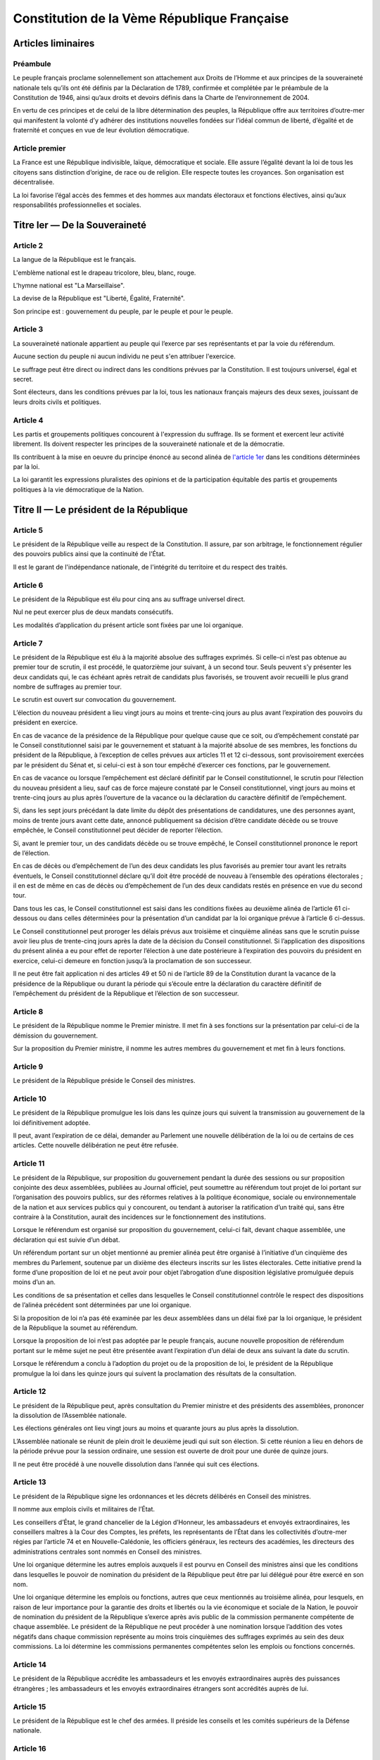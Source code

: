 ============================================
Constitution de la Vème République Française
============================================

-------------------
Articles liminaires
-------------------

Préambule
----------------------------------------
Le peuple français proclame solennellement son attachement aux Droits de l’Homme et aux principes de la souveraineté nationale tels qu’ils ont été définis par la Déclaration de 1789, confirmée et complétée par le préambule de la Constitution de 1946, ainsi qu’aux droits et devoirs définis dans la Charte de l’environnement de 2004.

En vertu de ces principes et de celui de la libre détermination des peuples, la République offre aux territoires d’outre-mer qui manifestent la volonté d’y adhérer des institutions nouvelles fondées sur l’idéal commun de liberté, d’égalité et de fraternité et conçues en vue de leur évolution démocratique.

Article premier
---------------
La France est une République indivisible, laïque, démocratique et sociale. Elle assure l’égalité devant la loi de tous les citoyens sans distinction d’origine, de race ou de religion. Elle respecte toutes les croyances. Son organisation est décentralisée.

La loi favorise l’égal accès des femmes et des hommes aux mandats électoraux et fonctions électives, ainsi qu’aux responsabilités professionnelles et sociales.

------------------------------
Titre Ier — De la Souveraineté
------------------------------

Article 2
---------
La langue de la République est le français.

L'emblème national est le drapeau tricolore, bleu, blanc, rouge.

L'hymne national est "La Marseillaise".

La devise de la République est "Liberté, Égalité, Fraternité".

Son principe est : gouvernement du peuple, par le peuple et pour le peuple.

Article 3
---------
La souveraineté nationale appartient au peuple qui l’exerce par ses représentants et par la voie du référendum.

Aucune section du peuple ni aucun individu ne peut s'en attribuer l'exercice.

Le suffrage peut être direct ou indirect dans les conditions prévues par la Constitution. Il est toujours universel, égal et secret.

Sont électeurs, dans les conditions prévues par la loi, tous les nationaux français majeurs des deux sexes, jouissant de leurs droits civils et politiques.

Article 4
---------
Les partis et groupements politiques concourent à l'expression du suffrage. Ils se forment et exercent leur activité librement. Ils doivent respecter les principes de la souveraineté nationale et de la démocratie.

Ils contribuent à la mise en oeuvre du principe énoncé au second alinéa de `l'article 1er <#article-premier>`_ dans les conditions déterminées par la loi.

La loi garantit les expressions pluralistes des opinions et de la participation équitable des partis et groupements politiques à la vie démocratique de la Nation.

----------------------------------------
Titre II — Le président de la République
----------------------------------------

Article 5
---------
Le président de la République veille au respect de la Constitution. Il assure, par son arbitrage, le fonctionnement régulier des pouvoirs publics ainsi que la continuité de l'État.

Il est le garant de l'indépendance nationale, de l'intégrité du territoire et du respect des traités.

Article 6
---------
Le président de la République est élu pour cinq ans au suffrage universel direct.

Nul ne peut exercer plus de deux mandats consécutifs.

Les modalités d’application du présent article sont fixées par une loi organique.

Article 7
---------
Le président de la République est élu à la majorité absolue des suffrages exprimés. Si celle-ci n’est pas obtenue au premier tour de scrutin, il est procédé, le quatorzième jour suivant, à un second tour. Seuls peuvent s’y présenter les deux candidats qui, le cas échéant après retrait de candidats plus favorisés, se trouvent avoir recueilli le plus grand nombre de suffrages au premier tour.

Le scrutin est ouvert sur convocation du gouvernement.

L’élection du nouveau président a lieu vingt jours au moins et trente-cinq jours au plus avant l’expiration des pouvoirs du président en exercice.

En cas de vacance de la présidence de la République pour quelque cause que ce soit, ou d’empêchement constaté par le Conseil constitutionnel saisi par le gouvernement et statuant à la majorité absolue de ses membres, les fonctions du président de la République, à l’exception de celles prévues aux articles 11 et 12 ci-dessous, sont provisoirement exercées par le président du Sénat et, si celui-ci est à son tour empêché d’exercer ces fonctions, par le gouvernement.

En cas de vacance ou lorsque l’empêchement est déclaré définitif par le Conseil constitutionnel, le scrutin pour l’élection du nouveau président a lieu, sauf cas de force majeure constaté par le Conseil constitutionnel, vingt jours au moins et trente-cinq jours au plus après l’ouverture de la vacance ou la déclaration du caractère définitif de l’empêchement.

Si, dans les sept jours précédant la date limite du dépôt des présentations de candidatures, une des personnes ayant, moins de trente jours avant cette date, annoncé publiquement sa décision d’être candidate décède ou se trouve empêchée, le Conseil constitutionnel peut décider de reporter l’élection.

Si, avant le premier tour, un des candidats décède ou se trouve empêché, le Conseil constitutionnel prononce le report de l’élection.

En cas de décès ou d’empêchement de l’un des deux candidats les plus favorisés au premier tour avant les retraits éventuels, le Conseil constitutionnel déclare qu’il doit être procédé de nouveau à l’ensemble des opérations électorales ; il en est de même en cas de décès ou d’empêchement de l’un des deux candidats restés en présence en vue du second tour.

Dans tous les cas, le Conseil constitutionnel est saisi dans les conditions fixées au deuxième alinéa de l’article 61 ci-dessous ou dans celles déterminées pour la présentation d’un candidat par la loi organique prévue à l’article 6 ci-dessus.

Le Conseil constitutionnel peut proroger les délais prévus aux troisième et cinquième alinéas sans que le scrutin puisse avoir lieu plus de trente-cinq jours après la date de la décision du Conseil constitutionnel. Si l’application des dispositions du présent alinéa a eu pour effet de reporter l’élection à une date postérieure à l’expiration des pouvoirs du président en exercice, celui-ci demeure en fonction jusqu’à la proclamation de son successeur.

Il ne peut être fait application ni des articles 49 et 50 ni de l’article 89 de la Constitution durant la vacance de la présidence de la République ou durant la période qui s’écoule entre la déclaration du caractère définitif de l’empêchement du président de la République et l’élection de son successeur.

Article 8
---------
Le président de la République nomme le Premier ministre. Il met fin à ses fonctions sur la présentation par celui-ci de la démission du gouvernement.

Sur la proposition du Premier ministre, il nomme les autres membres du gouvernement et met fin à leurs fonctions.

Article 9
---------
Le président de la République préside le Conseil des ministres.

Article 10
----------
Le président de la République promulgue les lois dans les quinze jours qui suivent la transmission au gouvernement de la loi définitivement adoptée.

Il peut, avant l’expiration de ce délai, demander au Parlement une nouvelle délibération de la loi ou de certains de ces articles. Cette nouvelle délibération ne peut être refusée.

Article 11
----------
Le président de la République, sur proposition du gouvernement pendant la durée des sessions ou sur proposition conjointe des deux assemblées, publiées au Journal officiel, peut soumettre au référendum tout projet de loi portant sur l’organisation des pouvoirs publics, sur des réformes relatives à la politique économique, sociale ou environnementale de la nation et aux services publics qui y concourent, ou tendant à autoriser la ratification d’un traité qui, sans être contraire à la Constitution, aurait des incidences sur le fonctionnement des institutions.

Lorsque le référendum est organisé sur proposition du gouvernement, celui-ci fait, devant chaque assemblée, une déclaration qui est suivie d’un débat.

Un référendum portant sur un objet mentionné au premier alinéa peut être organisé à l’initiative d’un cinquième des membres du Parlement, soutenue par un dixième des électeurs inscrits sur les listes électorales. Cette initiative prend la forme d’une proposition de loi et ne peut avoir pour objet l’abrogation d’une disposition législative promulguée depuis moins d’un an.

Les conditions de sa présentation et celles dans lesquelles le Conseil constitutionnel contrôle le respect des dispositions de l’alinéa précédent sont déterminées par une loi organique.

Si la proposition de loi n’a pas été examinée par les deux assemblées dans un délai fixé par la loi organique, le président de la République la soumet au référendum.

Lorsque la proposition de loi n’est pas adoptée par le peuple français, aucune nouvelle proposition de référendum portant sur le même sujet ne peut être présentée avant l’expiration d’un délai de deux ans suivant la date du scrutin.

Lorsque le référendum a conclu à l’adoption du projet ou de la proposition de loi, le président de la République promulgue la loi dans les quinze jours qui suivent la proclamation des résultats de la consultation.

Article 12
----------
Le président de la République peut, après consultation du Premier ministre et des présidents des assemblées, prononcer la dissolution de l’Assemblée nationale.

Les élections générales ont lieu vingt jours au moins et quarante jours au plus après la dissolution.

L’Assemblée nationale se réunit de plein droit le deuxième jeudi qui suit son élection. Si cette réunion a lieu en dehors de la période prévue pour la session ordinaire, une session est ouverte de droit pour une durée de quinze jours.

Il ne peut être procédé à une nouvelle dissolution dans l’année qui suit ces élections.

Article 13
----------
Le président de la République signe les ordonnances et les décrets délibérés en Conseil des ministres.

Il nomme aux emplois civils et militaires de l’État.

Les conseillers d’État, le grand chancelier de la Légion d’Honneur, les ambassadeurs et envoyés extraordinaires, les conseillers maîtres à la Cour des Comptes, les préfets, les représentants de l’État dans les collectivités d’outre-mer régies par l’article 74 et en Nouvelle-Calédonie, les officiers généraux, les recteurs des académies, les directeurs des administrations centrales sont nommés en Conseil des ministres.

Une loi organique détermine les autres emplois auxquels il est pourvu en Conseil des ministres ainsi que les conditions dans lesquelles le pouvoir de nomination du président de la République peut être par lui délégué pour être exercé en son nom.

Une loi organique détermine les emplois ou fonctions, autres que ceux mentionnés au troisième alinéa, pour lesquels, en raison de leur importance pour la garantie des droits et libertés ou la vie économique et sociale de la Nation, le pouvoir de nomination du président de la République s’exerce après avis public de la commission permanente compétente de chaque assemblée. Le président de la République ne peut procéder à une nomination lorsque l’addition des votes négatifs dans chaque commission représente au moins trois cinquièmes des suffrages exprimés au sein des deux commissions. La loi détermine les commissions permanentes compétentes selon les emplois ou fonctions concernés.

Article 14
----------
Le président de la République accrédite les ambassadeurs et les envoyés extraordinaires auprès des puissances étrangères ; les ambassadeurs et les envoyés extraordinaires étrangers sont accrédités auprès de lui.

Article 15
----------
Le président de la République est le chef des armées. Il préside les conseils et les comités supérieurs de la Défense nationale.

Article 16
----------
Lorsque les institutions de la République, l’indépendance de la Nation, l’intégrité de son territoire ou l’exécution de ses engagements internationaux sont menacés d’une manière grave et immédiate et que le fonctionnement régulier des pouvoirs publics constitutionnels est interrompu, le président de la République prend les mesures exigées par ces circonstances, après consultation officielle du Premier ministre, des présidents des assemblées ainsi que du Conseil constitutionnel.

Il en informe la Nation par un message.

Ces mesures doivent être inspirées par la volonté d’assurer aux pouvoirs publics constitutionnels, dans les moindres délais, les moyens d’accomplir leur mission. Le Conseil constitutionnel est consulté à leur sujet.

Le Parlement se réunit de plein droit.

L’Assemblée nationale ne peut être dissoute pendant l’exercice des pouvoirs exceptionnels.

Après trente jours d’exercice des pouvoirs exceptionnels, le Conseil constitutionnel peut être saisi par le président de l’Assemblée nationale, le président du Sénat, soixante députés ou soixante sénateurs, aux fins d’examiner si les conditions énoncées au premier alinéa demeurent réunies. Il se prononce dans les délais les plus brefs par un avis public. Il procède de plein droit à cet examen et se prononce dans les mêmes conditions au terme de soixante jours d’exercice des pouvoirs exceptionnels et à tout moment au-delà de cette durée.

Article 17
----------
Le président de la République a le droit de faire grâce à titre individuel.

Article 18
----------
Le président de la République communique avec les deux assemblées du Parlement par des messages qu’il fait lire et qui ne donnent lieu à aucun débat.

Il peut prendre la parole devant le Parlement réuni à cet effet en Congrès. Sa déclaration peut donner lieu, hors sa présence, à un débat qui ne fait l’objet d’aucun vote.

Hors session, les assemblées parlementaires sont réunies spécialement à cet effet.

Article 19
----------
Les actes du président de la République autres que ceux prévus aux articles 8 (1er alinéa), 11, 12, 16, 18, 54, 56 et 61 sont contresignés par le Premier ministre et, le cas échéant, par les ministres responsables.

---------------------------
Titre III — Le gouvernement
---------------------------

Article 20
----------
Le gouvernement détermine et conduit la politique de la nation.

Il dispose de l’administration et de la force armée.

Il est responsable devant le Parlement dans les conditions et suivant les procédures prévues aux articles 49 et 50.

Article 21
----------
Le Premier ministre dirige l’action du gouvernement. Il est responsable de la Défense nationale. Il assure l’exécution des lois. Sous réserve des dispositions de l’article 13, il exerce le pouvoir réglementaire et nomme aux emplois civils et militaires.

Il peut déléguer certains de ses pouvoirs aux ministres.

Il supplée, le cas échéant, le président de la République dans la présidence des conseils et comités prévus à l’article 15.

Il peut, à titre exceptionnel, le suppléer pour la présidence d’un Conseil des ministres en vertu d’une délégation expresse et pour un ordre du jour déterminé.

Article 22
----------
Les actes du Premier ministre sont contresignés, le cas échéant, par les ministres chargés de leur exécution.

Article 23
----------
Les fonctions de membre du gouvernement sont incompatibles avec l’exercice de tout mandat parlementaire, de toute fonction de représentation professionnelle à caractère national et de tout emploi public ou de toute activité professionnelle.

Une loi organique fixe les conditions dans lesquelles il est pourvu au remplacement des titulaires de tels mandats, fonctions ou emplois.

Le remplacement des membres du Parlement a lieu conformément aux dispositions de l’article 25.

-----------------------
Titre IV — Le Parlement
-----------------------

Article 24
----------
Le Parlement vote la loi. Il contrôle l’action du gouvernement. Il évalue les politiques publiques.

Il comprend l’Assemblée nationale et le Sénat.

Les députés à l’Assemblée nationale, dont le nombre ne peut excéder cinq cent soixante-dix-sept, sont élus au suffrage direct.

Le Sénat, dont le nombre de membres ne peut excéder trois cent quarante-huit, est élu au suffrage indirect. Il assure la représentation des collectivités territoriales de la République.

Les Français établis hors de France sont représentés à l’Assemblée nationale et au Sénat.

Article 25
----------
Une loi organique fixe la durée des pouvoirs de chaque assemblée, le nombre de ses membres, leur indemnité, les conditions d’éligibilité, le régime des inéligibilités et des incompatibilités.

Elle fixe également les conditions dans lesquelles sont élues les personnes appelées à assurer, en cas de vacance du siège, le remplacement des députés ou des sénateurs jusqu’au renouvellement général ou partiel de l’assemblée à laquelle ils appartenaient ou leur remplacement temporaire en cas d’acceptation par eux de fonctions gouvernementales.

Une commission indépendante, dont la loi fixe la composition et les règles d’organisation et de fonctionnement, se prononce par un avis public sur les projets de texte et propositions de loi délimitant les circonscriptions pour l’élection des députés ou modifiant la répartition des sièges de députés ou de sénateurs.

Article 26
----------
Aucun membre du Parlement ne peut être poursuivi, recherché, arrêté, détenu ou jugé à l’occasion des opinions ou votes émis par lui dans l’exercice de ses fonctions.

Aucun membre du Parlement ne peut faire l’objet, en matière criminelle ou correctionnelle, d’une arrestation ou de toute autre mesure privative ou restrictive de liberté qu’avec l’autorisation du Bureau de l’assemblée dont il fait partie. Cette autorisation n’est pas requise en cas de crime ou délit flagrant ou de condamnation définitive.

La détention, les mesures privatives ou restrictives de liberté ou la poursuite d’un membre du Parlement sont suspendues pour la durée de la session si l’assemblée dont il fait partie le requiert.

L’assemblée intéressée est réunie de plein droit pour des séances supplémentaires pour permettre, le cas échéant, l’application de l’alinéa ci-dessus.

Article 27
----------
Tout mandat impératif est nul.

Le droit de vote des membres du Parlement est personnel.

La loi organique peut autoriser exceptionnellement la délégation de vote. Dans ce cas nul ne peut recevoir délégation de plus d’un mandat.

Article 28
----------
Le Parlement se réunit de plein droit en une session ordinaire qui commence le premier jour ouvrable d’octobre et prend fin le dernier jour ouvrable de juin.

Le nombre de jours de séance que chaque assemblée peut tenir au cours de la session ordinaire ne peut excéder cent vingt. Les semaines de séance sont fixées par chaque assemblée.

Le Premier ministre, après consultation du président de l’assemblée concernée, ou la majorité des membres de chaque assemblée peut décider la tenue de jours supplémentaires de séance.

Les jours et les horaires des séances sont déterminés par le règlement de chaque assemblée.

Article 29
----------
Le Parlement est réuni en session extraordinaire à la demande du Premier ministre ou de la majorité des membres composant l’Assemblée nationale, sur un ordre du jour déterminé.

Lorsque la session extraordinaire est tenue à la demande des membres de l’Assemblée nationale, le décret de clôture intervient dès que le Parlement a épuisé l’ordre du jour pour lequel il a été convoqué et au plus tard douze jours à compter de sa réunion.

Le Premier ministre peut seul demander une nouvelle session avant l’expiration du mois qui suit le décret de clôture.

Article 30
----------
Hors les cas dans lesquels le Parlement se réunit de plein droit, les sessions extraordinaires sont ouvertes et closes par décret du président de la République.

Article 31
----------
Les membres du gouvernement ont accès aux deux assemblées. Ils sont entendus quand ils le demandent.

Ils peuvent se faire assister par des commissaires du gouvernement.

Article 32
----------
Le président de l’Assemblée nationale est élu pour la durée de la législature. Le président du Sénat est élu après chaque renouvellement partiel.

Article 33
----------
Les séances des deux assemblées sont publiques. Le compte rendu intégral des débats est publié au Journal officiel.

Chaque assemblée peut siéger en comité secret à la demande du Premier ministre ou d’un dixième de ses membres.

------------------------------------------------------------
Titre V — Des rapports entre le gouvernement et le Parlement
------------------------------------------------------------

Article 34
----------
La loi fixe les règles concernant :

les droits civiques et les garanties fondamentales accordées aux citoyens pour l’exercice des libertés publiques ; la liberté, le pluralisme et l’indépendance des médias ; les sujétions imposées par la Défense nationale aux citoyens en leur personne et en leurs biens ;

* la nationalité, l’état et la capacité des personnes, les régimes matrimoniaux, les successions et libéralités ;
* la détermination des crimes et délits ainsi que les peines qui leur sont applicables ; la procédure pénale ; l’amnistie ; la création de nouveaux ordres de juridiction et le statut des magistrats ;
* l’assiette, le taux et les modalités de recouvrement des impositions de toutes natures ; le régime d’émission de la monnaie.
* La loi fixe également les règles concernant :
* le régime électoral des assemblées parlementaires, des assemblées locales et des instances représentatives des Français établis hors de France ainsi que les conditions d’exercice des mandats électoraux et des fonctions électives des membres des assemblées délibérantes des collectivités territoriales ;
* la création de catégories d’établissements publics ;
* les garanties fondamentales accordées aux fonctionnaires civils et militaires de l’État.
* les nationalisations d’entreprises et les transferts de propriété d’entreprises du secteur public au secteur privé.
* La loi détermine les principes fondamentaux :
* de l’organisation générale de la défense nationale ;
* de la libre administration des collectivités territoriales, de leurs compétences et de leurs ressources ;
* de l’enseignement ;
* de la préservation de l’environnement ;
* du régime de la propriété, des droits réels et des obligations civiles et commerciales ;
* du droit du travail, du droit syndical et de la sécurité sociale.

Les lois de finances déterminent les ressources et les charges de l’État dans les conditions et sous les réserves prévues par une loi organique.

Les lois de financement de la sécurité sociale déterminent les conditions générales de son équilibre financier et, compte tenu de leurs prévisions de recettes, fixent ses objectifs de dépenses, dans les conditions et sous les réserves prévues par une loi organique.

Des lois de programmation déterminent les objectifs de l’action de l’État.

Les orientations pluriannuelles des finances publiques sont définies par des lois de programmation. Elles s’inscrivent dans l’objectif d’équilibre des comptes des administrations publiques.

Les dispositions du présent article pourront être précisées et complétées par une loi organique.

Article 34-1
------------
Les assemblées peuvent voter des résolutions dans les conditions fixées par la loi organique.

Sont irrecevables et ne peuvent être inscrites à l’ordre du jour les propositions de résolution dont le gouvernement estime que leur adoption ou leur rejet serait de nature à mettre en cause sa responsabilité ou qu’elles contiennent des injonctions à son égard.

Article 35
----------
La déclaration de guerre est autorisée par le Parlement.

Le gouvernement informe le Parlement de sa décision de faire intervenir les forces armées à l’étranger, au plus tard trois jours après le début de l’intervention. Il précise les objectifs poursuivis. Cette information peut donner lieu à un débat qui n’est suivi d’aucun vote.

Lorsque la durée de l’intervention excède quatre mois, le gouvernement soumet sa prolongation à l’autorisation du Parlement. Il peut demander à l’Assemblée nationale de décider en dernier ressort.

Si le Parlement n’est pas en session à l’expiration du délai de quatre mois, il se prononce à l’ouverture de la session suivante.

Article 36
----------
L’état de siège est décrété en Conseil des ministres.

Sa prorogation au-delà de douze jours ne peut être autorisée que par le Parlement.

Article 37
----------
Les matières autres que celles qui sont du domaine de la loi ont un caractère réglementaire.

Les textes de forme législative intervenus en ces matières peuvent être modifiés par décrets pris après avis du Conseil d’État. Ceux de ces textes qui interviendraient après l’entrée en vigueur de la présente constitution ne pourront être modifiés par décret que si le Conseil constitutionnel a déclaré qu’ils ont un caractère réglementaire en vertu de l’alinéa précédent.

Article 37-1
------------
La loi et le règlement peuvent comporter, pour un objet et une durée limités, des dispositions à caractère expérimental.

Article 38
----------
Le gouvernement peut, pour l’exécution de son programme, demander au Parlement l’autorisation de prendre par ordonnances, pendant un délai limité, des mesures qui sont normalement du domaine de la loi.

Les ordonnances sont prises en Conseil des ministres après avis du Conseil d’État. Elles entrent en vigueur dès leur publication mais deviennent caduques si le projet de loi de ratification n’est pas déposé devant le Parlement avant la date fixée par la loi d’habilitation. Elles ne peuvent être ratifiées que de manière expresse.

À l’expiration du délai mentionné au premier alinéa du présent article, les ordonnances ne peuvent plus être modifiées que par la loi dans les matières qui sont du domaine législatif.

Article 39
----------
L’initiative des lois appartient concurremment au Premier ministre et aux membres du Parlement.

Les projets de loi sont délibérés en Conseil des ministres après avis du Conseil d’État et déposés sur le bureau de l’une des deux assemblées. Les projets de loi de finances et de loi de financement de la sécurité sociale sont soumis en premier lieu à l’Assemblée nationale. Sans préjudice du premier alinéa de l’article 44, les projets de loi ayant pour principal objet l’organisation des collectivités territoriales sont soumis en premier lieu au Sénat.

La présentation des projets de loi déposés devant l’Assemblée nationale ou le Sénat répond aux conditions fixées par une loi organique.

Les projets de loi ne peuvent être inscrits à l’ordre du jour si la Conférence des présidents de la première assemblée saisie constate que les règles fixées par la loi organique sont méconnues. En cas de désaccord entre la conférence des présidents et le gouvernement, le président de l’assemblée intéressée ou le Premier ministre peut saisir le Conseil constitutionnel qui statue dans un délai de huit jours.

Dans les conditions prévues par la loi, le président d’une assemblée peut soumettre pour avis au Conseil d’État, avant son examen en commission, une proposition de loi déposée par l’un des membres de cette assemblée, sauf si ce dernier s’y oppose.

Article 40
----------
Les propositions et amendements formulés par les membres du Parlement ne sont pas recevables lorsque leur adoption aurait pour conséquence soit une diminution des ressources publiques, soit la création ou l’aggravation d’une charge publique.

Article 41
----------
S’il apparaît au cours de la procédure législative qu’une proposition ou un amendement n’est pas du domaine de la loi ou est contraire à une délégation accordée en vertu de l’article 38, le gouvernement ou le président de l’assemblée saisie peut opposer l’irrecevabilité.

En cas de désaccord entre le gouvernement et le président de l’assemblée intéressée, le Conseil constitutionnel, à la demande de l’un ou de l’autre, statue dans un délai de huit jours.

Article 42
----------
La discussion des projets et des propositions de loi porte, en séance, sur le texte adopté par la commission saisie en application de l’article 43 ou, à défaut, sur le texte dont l’assemblée a été saisie.

Toutefois, la discussion en séance des projets de révision constitutionnelle, des projets de loi de finances et des projets de loi de financement de la sécurité sociale porte, en première lecture devant la première assemblée saisie, sur le texte présenté par le gouvernement et, pour les autres lectures, sur le texte transmis par l’autre assemblée.

La discussion en séance, en première lecture, d’un projet ou d’une proposition de loi ne peut intervenir, devant la première assemblée saisie, qu’à l’expiration d’un délai de six semaines après son dépôt. Elle ne peut intervenir, devant la seconde assemblée saisie, qu’à l’expiration d’un délai de quatre semaines à compter de sa transmission.

L’alinéa précédent ne s’applique pas si la procédure accélérée a été engagée dans les conditions prévues à l’article 45. Il ne s’applique pas non plus aux projets de loi de finances, aux projets de loi de financement de la sécurité sociale et aux projets relatifs aux états de crise.

Article 43
----------
Les projets et propositions de loi sont envoyés pour examen à l’une des commissions permanentes dont le nombre est limité à huit dans chaque assemblée.

À la demande du gouvernement ou de l’assemblée qui en est saisie, les projets ou propositions de loi sont envoyés pour examen à une commission spécialement désignée à cet effet.

Article 44
----------
Les membres du Parlement et le gouvernement ont le droit d’amendement. Ce droit s’exerce en séance ou en commission selon les conditions fixées par les règlements des assemblées, dans le cadre déterminé par une loi organique.

Après l’ouverture du débat, le gouvernement peut s’opposer à l’examen de tout amendement qui n’a pas été antérieurement soumis à la commission.

Si le gouvernement le demande, l’assemblée saisie se prononce par un seul vote sur tout ou partie du texte en discussion en ne retenant que les amendements proposés ou acceptés par le gouvernement.

Article 45
----------
Tout projet ou proposition de loi est examiné successivement dans les deux assemblées du Parlement en vue de l’adoption d’un texte identique. Sans préjudice de l’application des articles 40 et 41, tout amendement est recevable en première lecture dès lors qu’il présente un lien, même indirect, avec le texte déposé ou transmis.

Lorsque, par suite d’un désaccord entre les deux Assemblées, un projet ou une proposition de loi n’a pu être adopté après deux lectures par chaque assemblée ou, si le gouvernement a décidé d’engager la procédure accélérée sans que les Conférences des présidents s’y soient conjointement opposées, après une seule lecture par chacune d’entre elles, le Premier ministre ou, pour une proposition de loi, les présidents des deux assemblées agissant conjointement, ont la faculté de provoquer la réunion d’une commission mixte paritaire chargée de proposer un texte sur les dispositions restant en discussion.

Le texte élaboré par la commission mixte peut être soumis par le gouvernement pour approbation aux deux Assemblées. Aucun amendement n’est recevable sauf accord du gouvernement.

Si la commission mixte ne parvient pas à l’adoption d’un texte commun ou si ce texte n’est pas adopté dans les conditions prévues à l’alinéa précédent, le gouvernement peut, après une nouvelle lecture par l’Assemblée nationale et par le Sénat, demander à l’Assemblée nationale de statuer définitivement. En ce cas, l’Assemblée nationale peut reprendre soit le texte élaboré par la commission mixte, soit le dernier texte voté par elle, modifié le cas échéant par un ou plusieurs des amendements adoptés par le Sénat.

Article 46
----------
Les lois auxquelles la Constitution confère le caractère de lois organiques sont votées et modifiées dans les conditions suivantes.

Le projet ou la proposition ne peut, en première lecture, être soumis à la délibération et au vote des assemblées qu’à l’expiration des délais fixés au troisième alinéa de l’article 42. Toutefois, si la procédure accélérée a été engagée dans les conditions prévues à l’article 45, le projet ou la proposition ne peut être soumis à la délibération de la première assemblée saisie avant l’expiration d’un délai de quinze jours après son dépôt.

La procédure de l’article 45 est applicable. Toutefois, faute d’accord entre les deux Assemblées, le texte ne peut être adopté par l’Assemblée nationale en dernière lecture qu’à la majorité absolue de ses membres.

Les lois organiques relatives au Sénat doivent être votées dans les mêmes termes par les deux assemblées.

Les lois organiques ne peuvent être promulguées qu’après déclaration par le Conseil constitutionnel de leur conformité à la Constitution.

Article 47
----------
Le Parlement vote les projets de loi de finances dans les conditions prévues par une loi organique.

Si l’Assemblée nationale ne s’est pas prononcée en première lecture dans le délai de quarante jours après le dépôt d’un projet, le gouvernement saisit le Sénat qui doit statuer dans un délai de quinze jours. Il est ensuite procédé dans les conditions prévues à l’article 45.

Si le Parlement ne s’est pas prononcé dans un délai de soixante-dix jours, les dispositions du projet peuvent être mises en vigueur par ordonnance.

Si la loi de finances fixant les ressources et les charges d’un exercice n’a pas été déposée en temps utile pour être promulguée avant le début de cet exercice, le gouvernement demande d’urgence au Parlement l’autorisation de percevoir les impôts et ouvre par décret les crédits se rapportant aux services votés.

Les délais prévus au présent article sont suspendus lorsque le Parlement n’est pas en session.

Article 47-1
------------
Le Parlement vote les projets de loi de financement de la sécurité sociale dans les conditions prévues par une loi organique.

Si l’Assemblée nationale ne s’est pas prononcée en première lecture dans le délai de vingt jours après le dépôt d’un projet, le gouvernement saisit le Sénat qui doit statuer dans un délai de quinze jours. Il est ensuite procédé dans les conditions prévues à l’article 45.

Si le Parlement ne s’est pas prononcé dans un délai de cinquante jours, les dispositions du projet peuvent être mises en œuvre par ordonnance.

Les délais prévus au présent article sont suspendus lorsque le Parlement n’est pas en session et, pour chaque assemblée, au cours des semaines où elle a décidé de ne pas tenir séance, conformément au deuxième alinéa de l’article 28.

Article 47-2
------------
La Cour des comptes assiste le Parlement dans le contrôle de l’action du gouvernement. Elle assiste le Parlement et le gouvernement dans le contrôle de l’exécution des lois de finances et de l’application des lois de financement de la sécurité sociale ainsi que dans l’évaluation des politiques publiques. Par ses rapports publics, elle contribue à l’information des citoyens.

Les comptes des administrations publiques sont réguliers et sincères. Ils donnent une image fidèle du résultat de leur gestion, de leur patrimoine et de leur situation financière.

Article 48
----------
Sans préjudice de l’application des trois derniers alinéas de l’article 28, l’ordre du jour est fixé par chaque assemblée.

Deux semaines de séance sur quatre sont réservées par priorité, et dans l’ordre que le gouvernement a fixé, à l’examen des textes et aux débats dont il demande l’inscription à l’ordre du jour.

En outre, l’examen des projets de loi de finances, des projets de loi de financement de la sécurité sociale et, sous réserve des dispositions de l’alinéa suivant, des textes transmis par l’autre assemblée depuis six semaines au moins, des projets relatifs aux états de crise et des demandes d’autorisation visées à l’article 25 est, à la demande du gouvernement, inscrit à l’ordre du jour par priorité.

Une semaine de séance sur quatre est réservée par priorité et dans l’ordre fixé par chaque assemblée au contrôle de l’action du gouvernement et à l’évaluation des politiques publiques.

Un jour de séance par mois est réservé à un ordre du jour arrêté par chaque assemblée à l’initiative des groupes d’opposition de l’assemblée intéressée ainsi qu’à celle des groupes minoritaires.

Une séance par semaine au moins, y compris pendant les sessions extraordinaires prévues à l’article 29, est réservée par priorité aux questions des membres du Parlement et aux réponses du gouvernement.

Article 49
----------
Le Premier ministre, après délibération du Conseil des ministres, engage devant l’Assemblée nationale la responsabilité du gouvernement sur son programme ou éventuellement sur une déclaration de politique générale.

L’Assemblée nationale met en cause la responsabilité du gouvernement par le vote d’une motion de censure. Une telle motion n’est recevable que si elle est signée par un dixième au moins des membres de l’Assemblée nationale. Le vote ne peut avoir lieu que quarante-huit heures après son dépôt. Seuls sont recensés les votes favorables à la motion de censure qui ne peut être adoptée qu’à la majorité des membres composant l’Assemblée. Sauf dans le cas prévu à l’alinéa ci-dessous, un député ne peut être signataire de plus de trois motions de censure au cours d’une même session ordinaire et de plus d’une au cours d’une même session extraordinaire.

Le Premier ministre peut, après délibération du Conseil des ministres, engager la responsabilité du gouvernement devant l’Assemblée nationale sur le vote d’un projet de loi de finances ou de financement de la sécurité sociale. Dans ce cas, ce projet est considéré comme adopté, sauf si une motion de censure, déposée dans les vingt-quatre heures qui suivent, est votée dans les conditions prévues à l’alinéa précédent. Le Premier ministre peut, en outre, recourir à cette procédure pour un autre projet ou une proposition de loi par session.

Le Premier ministre a la faculté de demander au Sénat l’approbation d’une déclaration de politique générale.

Article 50
----------
Lorsque l’Assemblée nationale adopte une motion de censure ou lorsqu’elle désapprouve le programme ou une déclaration de politique générale du gouvernement, le Premier ministre doit remettre au président de la République la démission du gouvernement.

Article 50-1
------------
Devant l’une ou l’autre des assemblées, le gouvernement peut, de sa propre initiative ou à la demande d’un groupe parlementaire au sens de l’article 51-1, faire, sur un sujet déterminé, une déclaration qui donne lieu à débat et peut, s’il le décide, faire l’objet d’un vote sans engager sa responsabilité.

Article 51
----------
La clôture de la session ordinaire ou des sessions extraordinaires est de droit retardée pour permettre, le cas échéant, l’application de l’article 49. À cette même fin, des séances supplémentaires sont de droit.

Article 51-1
------------
Le règlement de chaque assemblée détermine les droits des groupes parlementaires constitués en son sein. Il reconnaît des droits spécifiques aux groupes d’opposition de l’assemblée intéressée ainsi qu’aux groupes minoritaires.

Article 51-2
------------
Pour l’exercice des missions de contrôle et d’évaluation définies au premier alinéa de l’article 24, des commissions d’enquête peuvent être créées au sein de chaque assemblée pour recueillir, dans les conditions prévues par la loi, des éléments d’information.

La loi détermine leurs règles d’organisation et de fonctionnement. Leurs conditions de création sont fixées par le règlement de chaque assemblée.

------------------------------------------------
Titre VI — Des traités et accords internationaux
------------------------------------------------

Article 52
----------
Le président de la République négocie et ratifie les traités.

Il est informé de toute négociation tendant à la conclusion d’un accord international non soumis à ratification.

Article 53
----------
Les traités de paix, les traités de commerce, les traités ou accords relatifs à l’organisation internationale, ceux qui engagent les finances de l’État, ceux qui modifient des dispositions de nature législative, ceux qui sont relatifs à l’état des personnes, ceux qui comportent cession, échange ou adjonction de territoire, ne peuvent être ratifiés ou approuvés qu’en vertu d’une loi.

Ils ne prennent effet qu’après avoir été ratifiés ou approuvés.

Nulle cession, nul échange, nulle adjonction de territoire n’est valable sans le consentement des populations intéressées.

Article 53-1
------------
La République peut conclure avec les États européens qui sont liés par des engagements identiques aux siens en matière d’asile et de protection des Droits de l’homme et des libertés fondamentales, des accords déterminant leurs compétences respectives pour l’examen des demandes d’asile qui leur sont présentées.

Toutefois, même si la demande n’entre pas dans leur compétence en vertu de ces accords, les autorités de la République ont toujours le droit de donner asile à tout étranger persécuté en raison de son action en faveur de la liberté ou qui sollicite la protection de la France pour un autre motif.

Article 53-2
------------
La République peut reconnaître la juridiction de la Cour pénale internationale dans les conditions prévues par le traité signé le 18 juillet 1998.

Article 54
----------
Si le Conseil constitutionnel, saisi par le président de la République, par le Premier ministre, par le président de l’une ou l’autre assemblée ou par soixante députés ou soixante sénateurs, a déclaré qu’un engagement international comporte une clause contraire à la Constitution, l’autorisation de ratifier ou d’approuver l’engagement international en cause ne peut intervenir qu’après révision de la Constitution.

Article 55
----------
Les traités ou accords régulièrement ratifiés ou approuvés ont, dès leur publication, une autorité supérieure à celle des lois, sous réserve, pour chaque accord ou traité, de son application par l’autre partie.

--------------------------------------
Titre VII — Le Conseil constitutionnel
--------------------------------------

Article 56
----------
Le Conseil constitutionnel comprend neuf membres, dont le mandat dure neuf ans et n’est pas renouvelable. Le Conseil constitutionnel se renouvelle par tiers tous les trois ans. Trois des membres sont nommés par le président de la République, trois par le président de l’Assemblée nationale, trois par le président du Sénat. La procédure prévue au dernier alinéa de l’article 13 est applicable à ces nominations. Les nominations effectuées par le président de chaque assemblée sont soumises au seul avis de la commission permanente compétente de l’assemblée concernée.

En sus des neuf membres prévus ci-dessus, font de droit partie à vie du Conseil constitutionnel les anciens présidents de la République.

Le président est nommé par le président de la République. Il a voix prépondérante en cas de partage.

Article 57
----------
Les fonctions de membre du Conseil constitutionnel sont incompatibles avec celles de ministre ou de membre du Parlement. Les autres incompatibilités sont fixées par une loi organique.

Article 58
----------
Le Conseil constitutionnel veille à la régularité de l’élection du président de la République.

Il examine les réclamations et proclame les résultats du scrutin.

Article 59
----------
Le Conseil constitutionnel statue, en cas de contestation, sur la régularité de l’élection des députés et des sénateurs.

Article 60
----------
Le Conseil constitutionnel veille à la régularité des opérations de référendum prévues aux articles 11 et 89 et au titre XV. Il en proclame les résultats.

Article 61
----------
Les lois organiques, avant leur promulgation, les propositions de loi mentionnées à l’article 11 avant qu’elles ne soient soumises au référendum, et les règlements des assemblées parlementaires, avant leur mise en application, doivent être soumis au Conseil constitutionnel qui se prononce sur leur conformité à la Constitution.

Aux mêmes fins, les lois peuvent être déférées au Conseil constitutionnel, avant leur promulgation, par le président de la République, le Premier ministre, le président de l’Assemblée nationale, le président du Sénat ou soixante députés ou soixante sénateurs.

Dans les cas prévus aux deux alinéas précédents, le Conseil constitutionnel doit statuer dans le délai d’un mois. Toutefois, à la demande du gouvernement, s’il y a urgence, ce délai est ramené à huit jours.

Dans ces mêmes cas, la saisine du Conseil constitutionnel suspend le délai de promulgation.

Article 61-1
------------
Lorsque, à l’occasion d’une instance en cours devant une juridiction, il est soutenu qu’une disposition législative porte atteinte aux droits et libertés que la Constitution garantit, le Conseil constitutionnel peut être saisi de cette question sur renvoi du Conseil d’État ou de la Cour de cassation qui se prononce dans un délai déterminé.

Une loi organique détermine les conditions d’application du présent article.

Article 62
----------
Une disposition déclarée inconstitutionnelle sur le fondement de l’article 61 ne peut être promulguée ni mise en application.

Une disposition déclarée inconstitutionnelle sur le fondement de l’article 61-1 est abrogée à compter de la publication de la décision du Conseil constitutionnel ou d’une date ultérieure fixée par cette décision. Le Conseil constitutionnel détermine les conditions et limites dans lesquelles les effets que la disposition a produits sont susceptibles d’être remis en cause.

Les décisions du Conseil constitutionnel ne sont susceptibles d’aucun recours. Elles s’imposent aux pouvoirs publics et à toutes les autorités administratives et juridictionnelles.

Article 63
----------
Une loi organique détermine les règles d’organisation et de fonctionnement du Conseil constitutionnel, la procédure qui est suivie devant lui et notamment les délais ouverts pour le saisir de contestations.

-------------------------------------
Titre VIII — De l’autorité judiciaire
-------------------------------------

Article 64
----------
Le président de la République est garant de l’indépendance de l’autorité judiciaire.

Il est assisté par le Conseil supérieur de la magistrature.

Une loi organique porte statut des magistrats.

Les magistrats du siège sont inamovibles.

Article 65
----------
Le Conseil supérieur de la magistrature comprend une formation compétente à l’égard des magistrats du siège et une formation compétente à l’égard des magistrats du parquet.

La formation compétente à l’égard des magistrats du siège est présidée par le premier président de la Cour de cassation. Elle comprend, en outre, cinq magistrats du siège et un magistrat du parquet, un conseiller d’État désigné par le Conseil d’État, un avocat ainsi que six personnalités qualifiées qui n’appartiennent ni au Parlement, ni à l’ordre judiciaire, ni à l’ordre administratif. Le président de la République, le président de l’Assemblée nationale et le président du Sénat désignent chacun deux personnalités qualifiées. La procédure prévue au dernier alinéa de l’article 13 est applicable aux nominations des personnalités qualifiées. Les nominations effectuées par le président de chaque assemblée du Parlement sont soumises au seul avis de la commission permanente compétente de l’assemblée intéressée.

La formation compétente à l’égard des magistrats du parquet est présidée par le procureur général près la Cour de cassation. Elle comprend, en outre, cinq magistrats du parquet et un magistrat du siège, ainsi que le conseiller d’État, l’avocat et les six personnalités qualifiées mentionnés au deuxième alinéa.

La formation du Conseil supérieur de la magistrature compétente à l’égard des magistrats du siège fait des propositions pour les nominations des magistrats du siège à la Cour de cassation, pour celles de premier président de cour d’appel et pour celles de président de tribunal de grande instance. Les autres magistrats du siège sont nommés sur son avis conforme.

La formation du Conseil supérieur de la magistrature compétente à l’égard des magistrats du parquet donne son avis sur les nominations qui concernent les magistrats du parquet.

La formation du Conseil supérieur de la magistrature compétente à l’égard des magistrats du siège statue comme conseil de discipline des magistrats du siège. Elle comprend alors, outre les membres visés au deuxième alinéa, le magistrat du siège appartenant à la formation compétente à l’égard des magistrats du parquet.

La formation du Conseil supérieur de la magistrature compétente à l’égard des magistrats du parquet donne son avis sur les sanctions disciplinaires qui les concernent. Elle comprend alors, outre les membres visés au troisième alinéa, le magistrat du parquet appartenant à la formation compétente à l’égard des magistrats du siège.

Le Conseil supérieur de la magistrature se réunit en formation plénière pour répondre aux demandes d’avis formulées par le président de la République au titre de l’article 64. Il se prononce, dans la même formation, sur les questions relatives à la déontologie des magistrats ainsi que sur toute question relative au fonctionnement de la justice dont le saisit le ministre de la justice. La formation plénière comprend trois des cinq magistrats du siège mentionnés au deuxième alinéa, trois des cinq magistrats du parquet mentionnés au troisième alinéa, ainsi que le conseiller d’État, l’avocat et les six personnalités qualifiées mentionnés au deuxième alinéa. Elle est présidée par le premier président de la Cour de cassation, que peut suppléer le procureur général près cette cour.

Sauf en matière disciplinaire, le ministre de la justice peut participer aux séances des formations du Conseil supérieur de la magistrature.

Le Conseil supérieur de la magistrature peut être saisi par un justiciable dans les conditions fixées par une loi organique.

La loi organique détermine les conditions d’application du présent article.

Article 66
----------
Nul ne peut être arbitrairement détenu.

L’autorité judiciaire, gardienne de la liberté individuelle, assure le respect de ce principe dans les conditions prévues par la loi.

Article 66-1
------------
Nul ne peut être condamné à la peine de mort.

------------------------
Titre IX — La Haute Cour
------------------------

Article 67
----------
Le président de la République n’est pas responsable des actes accomplis en cette qualité, sous réserve des dispositions des articles 53-2 et 68.

Il ne peut, durant son mandat et devant aucune juridiction ou autorité administrative française, être requis de témoigner non plus que faire l’objet d’une action, d’un acte d’information, d’instruction ou de poursuite. Tout délai de prescription ou de forclusion est suspendu.

Les instances et procédures auxquelles il est ainsi fait obstacle peuvent être reprises ou engagées contre lui à l’expiration d’un délai d’un mois suivant la cessation des fonctions.

Article 68
----------
Le président de la République ne peut être destitué qu’en cas de manquement à ses devoirs manifestement incompatible avec l’exercice de son mandat. La destitution est prononcée par le Parlement constitué en Haute Cour.

La proposition de réunion de la Haute Cour adoptée par une des assemblées du Parlement est aussitôt transmise à l’autre qui se prononce dans les quinze jours.

La Haute Cour est présidée par le président de l’Assemblée nationale. Elle statue dans un délai d’un mois, à bulletins secrets, sur la destitution. Sa décision est d’effet immédiat.

Les décisions prises en application du présent article le sont à la majorité des deux tiers des membres composant l’assemblée concernée ou la Haute Cour. Toute délégation de vote est interdite. Seuls sont recensés les votes favorables à la proposition de réunion de la Haute Cour ou à la destitution.

Une loi organique fixe les conditions d’application du présent article.

-----------------------------------------------------------------
Titre X — De la responsabilité pénale des membres du gouvernement
-----------------------------------------------------------------

Article 68-1
------------
Les membres du gouvernement sont pénalement responsables des actes accomplis dans l’exercice de leurs fonctions et qualifiés crimes ou délits au moment où ils ont été commis.

Ils sont jugés par la Cour de justice de la République.

La Cour de justice de la République est liée par la définition des crimes et délits ainsi que par la détermination des peines telles qu’elles résultent de la loi.

Article 68-2
------------
La Cour de justice de la République comprend quinze juges : douze parlementaires élus, en leur sein et en nombre égal, par l’Assemblée nationale et par le Sénat après chaque renouvellement général ou partiel de ces assemblées et trois magistrats du siège à la Cour de cassation, dont l’un préside la Cour de justice de la République.

Toute personne qui se prétend lésée par un crime ou un délit commis par un membre du gouvernement dans l’exercice de ses fonctions peut porter plainte auprès d’une commission des requêtes.

Cette commission ordonne soit le classement de la procédure, soit sa transmission au procureur général près la Cour de cassation aux fins de saisine de la Cour de justice de la République.

Le procureur général près la Cour de cassation peut aussi saisir d’office la Cour de justice de la République sur avis conforme de la commission des requêtes.

Une loi organique détermine les conditions d’application du présent article.

Article 68-3
------------
Les dispositions du présent titre sont applicables aux faits commis avant son entrée en vigueur.

-----------------------------------------------------------
Titre XI — Le Conseil économique, social et environnemental
-----------------------------------------------------------

Article 69
----------
Le Conseil économique, social et environnemental, saisi par le gouvernement, donne son avis sur les projets de loi, d’ordonnance ou de décret ainsi que sur les propositions de loi qui lui sont soumis.

Un membre du Conseil économique, social et environnemental peut être désigné par celui-ci pour exposer devant les assemblées parlementaires l’avis du Conseil sur les projets ou propositions qui lui ont été soumis.

Le Conseil économique, social et environnemental peut être saisi par voie de pétition dans les conditions fixées par une loi organique. Après examen de la pétition, il fait connaître au gouvernement et au Parlement les suites qu’il propose d’y donner.

Article 70
----------
Le Conseil économique, social et environnemental peut être consulté par le gouvernement et le Parlement sur tout problème de caractère économique, social ou environnemental. Le gouvernement peut également le consulter sur les projets de loi de programmation définissant les orientations pluriannuelles des finances publiques. Tout plan ou tout projet de loi de programmation à caractère économique, social ou environnemental lui est soumis pour avis.

Article 71
----------
La composition du Conseil économique, social et environnemental, dont le nombre de membres ne peut excéder deux cent trente-trois, et ses règles de fonctionnement sont fixées par une loi organique.

--------------------------------------
Titre XI bis — Le Défenseur des droits
--------------------------------------

Article 71-1
------------
Le Défenseur des droits veille au respect des droits et libertés par les administrations de l’État, les collectivités territoriales, les établissements publics, ainsi que par tout organisme investi d’une mission de service public, ou à l’égard duquel la loi organique lui attribue des compétences.

Il peut être saisi, dans les conditions prévues par la loi organique, par toute personne s’estimant lésée par le fonctionnement d’un service public ou d’un organisme visé au premier alinéa. Il peut se saisir d’office.

La loi organique définit les attributions et les modalités d’intervention du Défenseur des droits. Elle détermine les conditions dans lesquelles il peut être assisté par un collège pour l’exercice de certaines de ses attributions.

Le Défenseur des droits est nommé par le président de la République pour un mandat de six ans non renouvelable, après application de la procédure prévue au dernier alinéa de l’article 13. Ses fonctions sont incompatibles avec celles de membre du gouvernement et de membre du Parlement. Les autres incompatibilités sont fixées par la loi organique.

Le Défenseur des droits rend compte de son activité au président de la République et au Parlement.

-------------------------------------------
Titre XII — Des collectivités territoriales
-------------------------------------------

Article 72
----------
Les collectivités territoriales de la République sont les communes, les départements, les régions, les collectivités à statut particulier et les collectivités d’outre-mer régies par l’article 74. Toute autre collectivité territoriale est créée par la loi, le cas échéant en lieu et place d’une ou de plusieurs collectivités mentionnées au présent alinéa.

Les collectivités territoriales ont vocation à prendre les décisions pour l’ensemble des compétences qui peuvent le mieux être mises en œuvre à leur échelon.

Dans les conditions prévues par la loi, ces collectivités s’administrent librement par des conseils élus et disposent d’un pouvoir réglementaire pour l’exercice de leurs compétences.

Dans les conditions prévues par la loi organique, et sauf lorsque sont en cause les conditions essentielles d’exercice d’une liberté publique ou d’un droit constitutionnellement garanti, les collectivités territoriales ou leurs groupements peuvent, lorsque, selon le cas, la loi ou le règlement l’a prévu, déroger, à titre expérimental et pour un objet et une durée limités, aux dispositions législatives ou réglementaires qui régissent l’exercice de leurs compétences.

Aucune collectivité territoriale ne peut exercer une tutelle sur une autre. Cependant, lorsque l’exercice d’une compétence nécessite le concours de plusieurs collectivités territoriales, la loi peut autoriser l’une d’entre elles ou un de leurs groupements à organiser les modalités de leur action commune.

Dans les collectivités territoriales de la République, le représentant de l’État, représentant de chacun des membres du gouvernement, a la charge des intérêts nationaux, du contrôle administratif et du respect des lois.

Article 72-1
------------
La loi fixe les conditions dans lesquelles les électeurs de chaque collectivité territoriale peuvent, par l’exercice du droit de pétition, demander l’inscription à l’ordre du jour de l’assemblée délibérante de cette collectivité d’une question relevant de sa compétence.

Dans les conditions prévues par la loi organique, les projets de délibération ou d’acte relevant de la compétence d’une collectivité territoriale peuvent, à son initiative, être soumis, par la voie du référendum, à la décision des électeurs de cette collectivité.

Lorsqu’il est envisagé de créer une collectivité territoriale dotée d’un statut particulier ou de modifier son organisation, il peut être décidé par la loi de consulter les électeurs inscrits dans les collectivités intéressées. La modification des limites des collectivités territoriales peut également donner lieu à la consultation des électeurs dans les conditions prévues par la loi.

Article 72-2
------------
Les collectivités territoriales bénéficient de ressources dont elles peuvent disposer librement dans les conditions fixées par la loi.

Elles peuvent recevoir tout ou partie du produit des impositions de toutes natures. La loi peut les autoriser à en fixer l’assiette et le taux dans les limites qu’elle détermine.

Les recettes fiscales et les autres ressources propres des collectivités territoriales représentent, pour chaque catégorie de collectivités, une part déterminante de l’ensemble de leurs ressources. La loi organique fixe les conditions dans lesquelles cette règle est mise en œuvre.

Tout transfert de compétences entre l’État et les collectivités territoriales s’accompagne de l’attribution de ressources équivalentes à celles qui étaient consacrées à leur exercice. Toute création ou extension de compétences ayant pour conséquence d’augmenter les dépenses des collectivités territoriales est accompagnée de ressources déterminées par la loi.

La loi prévoit des dispositifs de péréquation destinés à favoriser l’égalité entre les collectivités territoriales.

Article 72-3
------------
La République reconnaît, au sein du peuple français, les populations d’outre-mer, dans un idéal commun de liberté, d’égalité et de fraternité.

La Guadeloupe, la Guyane, la Martinique, La Réunion, Mayotte, Saint-Barthélemy, Saint-Martin, Saint-Pierre-et-Miquelon, les îles Wallis et Futuna et la Polynésie française sont régis par l’article 73 pour les départements et les régions d’outre-mer et pour les collectivités territoriales créées en application du dernier alinéa de l’article 73, et par l’article 74 pour les autres collectivités.

Le statut de la Nouvelle-Calédonie est régi par le titre XIII.

La loi détermine le régime législatif et l’organisation particulière des Terres australes et antarctiques françaises et de Clipperton.

Article 72-4
------------
Aucun changement, pour tout ou partie de l’une des collectivités mentionnées au deuxième alinéa de l’article 72-3, de l’un vers l’autre des régimes prévus par les articles 73 et 74, ne peut intervenir sans que le consentement des électeurs de la collectivité ou de la partie de collectivité intéressée ait été préalablement recueilli dans les conditions prévues à l’alinéa suivant. Ce changement de régime est décidé par une loi organique.

Le président de la République, sur proposition du gouvernement pendant la durée des sessions ou sur proposition conjointe des deux assemblées, publiées au Journal officiel, peut décider de consulter les électeurs d’une collectivité territoriale située outre-mer sur une question relative à son organisation, à ses compétences ou à son régime législatif. Lorsque la consultation porte sur un changement prévu à l’alinéa précédent et est organisée sur proposition du gouvernement, celui-ci fait, devant chaque assemblée, une déclaration qui est suivie d’un débat.

Article 73
----------
Dans les départements et les régions d’outre-mer, les lois et règlements sont applicables de plein droit. Ils peuvent faire l’objet d’adaptations tenant aux caractéristiques et contraintes particulières de ces collectivités.

Ces adaptations peuvent être décidées par ces collectivités dans les matières où s’exercent leurs compétences et si elles y ont été habilitées, selon le cas, par la loi ou par le règlement.

Par dérogation au premier alinéa et pour tenir compte de leurs spécificités, les collectivités régies par le présent article peuvent être habilitées, selon le cas, par la loi ou par le règlement, à fixer elles-mêmes les règles applicables sur leur territoire, dans un nombre limité de matières pouvant relever du domaine de la loi ou du règlement.

Ces règles ne peuvent porter sur la nationalité, les droits civiques, les garanties des libertés publiques, l’état et la capacité des personnes, l’organisation de la justice, le droit pénal, la procédure pénale, la politique étrangère, la défense, la sécurité et l’ordre publics, la monnaie, le crédit et les changes, ainsi que le droit électoral. Cette énumération pourra être précisée et complétée par une loi organique.

La disposition prévue aux deux précédents alinéas n’est pas applicable au département et à la région de La Réunion.

Les habilitations prévues aux deuxième et troisième alinéas sont décidées, à la demande de la collectivité concernée, dans les conditions et sous les réserves prévues par une loi organique. Elles ne peuvent intervenir lorsque sont en cause les conditions essentielles d’exercice d’une liberté publique ou d’un droit constitutionnellement garanti.

La création par la loi d’une collectivité se substituant à un département et une région d’outre-mer ou l’institution d’une assemblée délibérante unique pour ces deux collectivités ne peut intervenir sans qu’ait été recueilli, selon les formes prévues au second alinéa de l’article 72-4, le consentement des électeurs inscrits dans le ressort de ces collectivités.

Article 74
----------
Les collectivités d’outre-mer régies par le présent article ont un statut qui tient compte des intérêts propres de chacune d’elles au sein de la République.

Ce statut est défini par une loi organique, adoptée après avis de l’assemblée délibérante, qui fixe :

les conditions dans lesquelles les lois et règlements y sont applicables ;

les compétences de cette collectivité ; sous réserve de celles déjà exercées par elle, le transfert de compétences de l’État ne peut porter sur les matières énumérées au quatrième alinéa de l’article 73, précisées et complétées, le cas échéant, par la loi organique ;

les règles d’organisation et de fonctionnement des institutions de la collectivité et le régime électoral de son assemblée délibérante ;

les conditions dans lesquelles ses institutions sont consultées sur les projets et propositions de loi et les projets d’ordonnance ou de décret comportant des dispositions particulières à la collectivité, ainsi que sur la ratification ou l’approbation d’engagements internationaux conclus dans les matières relevant de sa compétence.

La loi organique peut également déterminer, pour celles de ces collectivités qui sont dotées de l’autonomie, les conditions dans lesquelles :

le Conseil d’État exerce un contrôle juridictionnel spécifique sur certaines catégories d’actes de l’assemblée délibérante intervenant au titre des compétences qu’elle exerce dans le domaine de la loi ;

l’assemblée délibérante peut modifier une loi promulguée postérieurement à l’entrée en vigueur du statut de la collectivité, lorsque le Conseil constitutionnel, saisi notamment par les autorités de la collectivité, a constaté que la loi était intervenue dans le domaine de compétence de cette collectivité ;

des mesures justifiées par les nécessités locales peuvent être prises par la collectivité en faveur de sa population, en matière d’accès à l’emploi, de droit d’établissement pour l’exercice d’une activité professionnelle ou de protection du patrimoine foncier ;

la collectivité peut participer, sous le contrôle de l’État, à l’exercice des compétences qu’il conserve, dans le respect des garanties accordées sur l’ensemble du territoire national pour l’exercice des libertés publiques.

Les autres modalités de l’organisation particulière des collectivités relevant du présent article sont définies et modifiées par la loi après consultation de leur assemblée délibérante.

Article 74-1
------------
Dans les collectivités d’outre-mer visées à l’article 74 et en Nouvelle-Calédonie, le gouvernement peut, par ordonnances, dans les matières qui demeurent de la compétence de l’État, étendre, avec les adaptations nécessaires, les dispositions de nature législative en vigueur en métropole ou adapter les dispositions de nature législative en vigueur à l’organisation particulière de la collectivité concernée, sous réserve que la loi n’ait pas expressément exclu, pour les dispositions en cause, le recours à cette procédure.

Les ordonnances sont prises en conseil des ministres après avis des assemblées délibérantes intéressées et du Conseil d’État. Elles entrent en vigueur dès leur publication. Elles deviennent caduques en l’absence de ratification par le Parlement dans le délai de dix-huit mois suivant cette publication.

Article 75
----------
Les citoyens de la République qui n’ont pas le statut civil de droit commun, seul visé à l’article 34, conservent leur statut personnel tant qu’ils n’y ont pas renoncé.

Article 75-1
------------
Les langues régionales appartiennent au patrimoine de la France.

------------------------------------------------------------------------
Titre XIII — Dispositions transitoires relatives à la Nouvelle-Calédonie
------------------------------------------------------------------------

Article 76
----------
Les populations de la Nouvelle-Calédonie sont appelées à se prononcer avant le 31 décembre 1998 sur les dispositions de l’accord signé à Nouméa le 5 mai 1998 et publié le 27 mai 1998 au Journal officiel de la République française.

Sont admises à participer au scrutin les personnes remplissant les conditions fixées à l’article 2 de la loi n° 88-1028 du 9 novembre 1988.

Les mesures nécessaires à l’organisation du scrutin sont prises par décret en Conseil d’État délibéré en Conseil des ministres.

Article 77
----------
Après approbation de l’accord lors de la consultation prévue à l’article 76, la loi organique, prise après avis de l’assemblée délibérante de la Nouvelle-Calédonie, détermine, pour assurer l’évolution de la Nouvelle-Calédonie dans le respect des orientations définies par cet accord et selon les modalités nécessaires à sa mise en œuvre :

les compétences de l’État qui seront transférées, de façon définitive, aux institutions de la Nouvelle-Calédonie, l’échelonnement et les modalités de ces transferts, ainsi que la répartition des charges résultant de ceux-ci ;

les règles d’organisation et de fonctionnement des institutions de la Nouvelle-Calédonie et notamment les conditions dans lesquelles certaines catégories d’actes de l’assemblée délibérante de la Nouvelle-Calédonie pourront être soumises avant publication au contrôle du Conseil constitutionnel ;

les règles relatives à la citoyenneté, au régime électoral, à l’emploi et au statut civil coutumier ;

les conditions et les délais dans lesquels les populations intéressées de la Nouvelle-Calédonie seront amenées à se prononcer sur l’accession à la pleine souveraineté.

Les autres mesures nécessaires à la mise en œuvre de l’accord mentionné à l’article 76 sont définies par la loi.

Pour la définition du corps électoral appelé à élire les membres des assemblées délibérantes de la Nouvelle-Calédonie et des provinces, le tableau auquel se réfèrent l’accord mentionné à l’article 76 et les articles 188 et 189 de la loi organique n° 99-209 du 19 mars 1999 relative à la Nouvelle-Calédonie est le tableau dressé à l’occasion du scrutin prévu audit article 76 et comprenant les personnes non admises à y participer.

-----------------------------------------------------------
Titre XIV — De la francophonie et des accords d’association
-----------------------------------------------------------

Article 87
----------
La République participe au développement de la solidarité et de la coopération entre les États et les peuples ayant le français en partage.

Article 88
----------
La République peut conclure des accords avec des États qui désirent s’associer à elle pour développer leurs civilisations.

--------------------------------
Titre XV — De l’Union européenne
--------------------------------

Article 88-1
------------
La République participe à l’Union européenne constituée d’États qui ont choisi librement d’exercer en commun certaines de leurs compétences en vertu du traité sur l’Union européenne et du traité sur le fonctionnement de l’Union européenne, tels qu’ils résultent du traité signé à Lisbonne le 13 décembre 2007.

Article 88-2
------------
La loi fixe les règles relatives au mandat d’arrêt européen en application des actes pris par les institutions de l’Union européenne.

Article 88-3
------------
Sous réserve de réciprocité et selon les modalités prévues par le traité sur l’Union européenne signé le 7 février 1992, le droit de vote et d’éligibilité aux élections municipales peut être accordé aux seuls citoyens de l’Union résidant en France. Ces citoyens ne peuvent exercer les fonctions de maire ou d’adjoint ni participer à la désignation des électeurs sénatoriaux et à l’élection des sénateurs. Une loi organique votée dans les mêmes termes par les deux assemblées détermine les conditions d’application du présent article.

Article 88-4
------------
Le gouvernement soumet à l’Assemblée nationale et au Sénat, dès leur transmission au Conseil de l’Union européenne, les projets d’actes législatifs européens et les autres projets ou propositions d’actes de l’Union européenne.

Selon des modalités fixées par le règlement de chaque assemblée, des résolutions européennes peuvent être adoptées, le cas échéant en dehors des sessions, sur les projets ou propositions mentionnés au premier alinéa, ainsi que sur tout document émanant d’une institution de l’Union européenne.

Au sein de chaque assemblée parlementaire est instituée une commission chargée des affaires européennes.

Article 88-5
------------
Tout projet de loi autorisant la ratification d’un traité relatif à l’adhésion d’un État à l’Union européenne est soumis au référendum par le président de la République.

Toutefois, par le vote d’une motion adoptée en termes identiques par chaque assemblée à la majorité des trois cinquièmes, le Parlement peut autoriser l’adoption du projet de loi selon la procédure prévue au troisième alinéa de l’article 89.

Article 88-6
------------
L’Assemblée nationale ou le Sénat peuvent émettre un avis motivé sur la conformité d’un projet d’acte législatif européen au principe de subsidiarité. L’avis est adressé par le président de l’assemblée concernée aux présidents du Parlement européen, du Conseil et de la Commission européenne. Le gouvernement en est informé.

Chaque assemblée peut former un recours devant la Cour de justice de l’Union européenne contre un acte législatif européen pour violation du principe de subsidiarité. Ce recours est transmis à la Cour de justice de l’Union européenne par le gouvernement.

À cette fin, des résolutions peuvent être adoptées, le cas échéant en dehors des sessions, selon des modalités d’initiative et de discussion fixées par le règlement de chaque assemblée. À la demande de soixante députés ou de soixante sénateurs, le recours est de droit.

Article 88-7
------------
Par le vote d’une motion adoptée en termes identiques par l’Assemblée nationale et le Sénat, le Parlement peut s’opposer à une modification des règles d’adoption d’actes de l’Union européenne dans les cas prévus, au titre de la révision simplifiée des traités ou de la coopération judiciaire civile, par le traité sur l’Union européenne et le traité sur le fonctionnement de l’Union européenne, tels qu’ils résultent du traité signé à Lisbonne le 13 décembre 2007.

--------------------------
Titre XVI — De la révision
--------------------------

Article 89
----------
L’initiative de la révision de la Constitution appartient concurremment au président de la République sur proposition du Premier ministre et aux membres du Parlement.

Le projet ou la proposition de révision doit être examiné dans les conditions de délai fixées au troisième alinéa de l’article 42 et voté par les deux assemblées en termes identiques. La révision est définitive après avoir été approuvée par référendum.

Toutefois, le projet de révision n’est pas présenté au référendum lorsque le président de la République décide de le soumettre au Parlement convoqué en Congrès ; dans ce cas, le projet de révision n’est approuvé que s’il réunit la majorité des trois cinquièmes des suffrages exprimés. Le bureau du Congrès est celui de l’Assemblée nationale.

Aucune procédure de révision ne peut être engagée ou poursuivie lorsqu’il est porté atteinte à l’intégrité du territoire.

La forme républicaine du gouvernement ne peut faire l’objet d’une révision.
